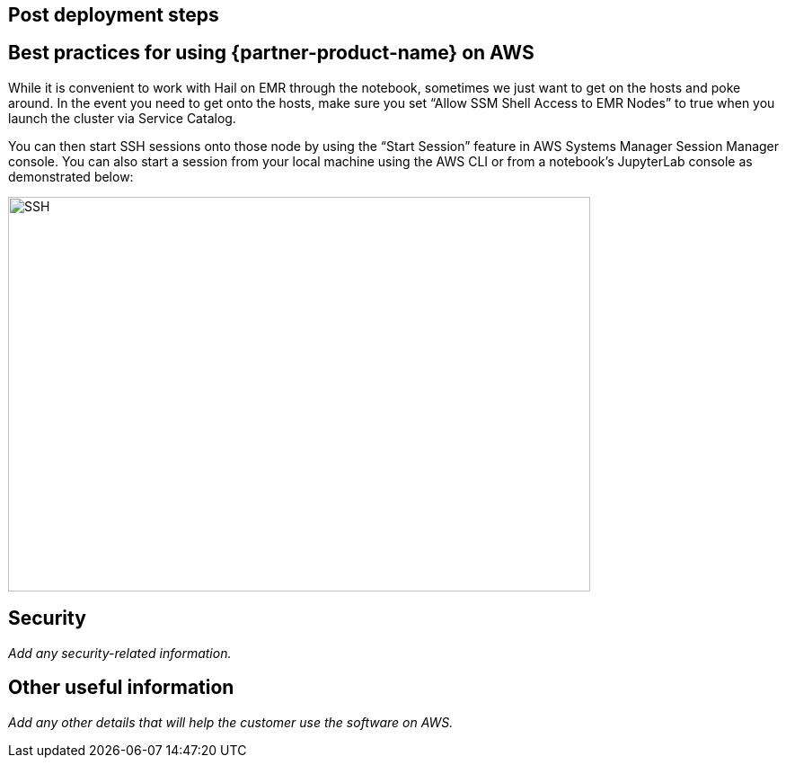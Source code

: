 
== Post deployment steps
// if Post-deployment steps are required, add them here. If not, remove the heading

== Best practices for using {partner-product-name} on AWS
// Provide post-deployment best practices for using the technology on AWS, including considerations such as migrating data, backups, ensuring high performance, high availability, etc. Link to software documentation for detailed information.

While it is convenient to work with Hail on EMR through the notebook, sometimes we just want to get on the hosts and poke around. In the event you need to get onto the hosts, make sure you set “Allow SSM Shell Access to EMR Nodes” to true when you launch the cluster via Service Catalog. 

You can then start SSH sessions onto those node by using the “Start Session” feature in AWS Systems Manager Session Manager console. You can also start a session from your local machine using the AWS CLI or from a notebook’s JupyterLab console as demonstrated below:

image::../images/ssh.png[SSH,width=648,height=439]

== Security
// Provide post-deployment best practices for using the technology on AWS, including considerations such as migrating data, backups, ensuring high performance, high availability, etc. Link to software documentation for detailed information.

_Add any security-related information._

== Other useful information
//Provide any other information of interest to users, especially focusing on areas where AWS or cloud usage differs from on-premises usage.

_Add any other details that will help the customer use the software on AWS._